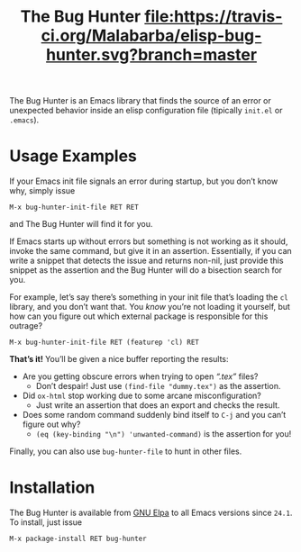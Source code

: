 #+OPTIONS: toc:nil num:nil
#+TITLE: [[file:hunter.png]] The Bug Hunter [[https://travis-ci.org/Malabarba/elisp-bug-hunter][file:https://travis-ci.org/Malabarba/elisp-bug-hunter.svg?branch=master]]


The Bug Hunter is an Emacs library that finds the source of an error
or unexpected behavior inside an elisp configuration file (tipically
~init.el~ or ~.emacs~).

* Usage Examples

If your Emacs init file signals an error during startup, but you don’t
know why, simply issue
#+BEGIN_SRC text
M-x bug-hunter-init-file RET RET
#+END_SRC
and The Bug Hunter will find it for you.

If Emacs starts up without errors but something is not working as it
should, invoke the same command, but give it in an assertion.
Essentially, if you can write a snippet that detects the issue and
returns non-nil, just provide this snippet as the assertion and the
Bug Hunter will do a bisection search for you.

For example, let’s say there’s something in your init file that’s
loading the ~cl~ library, and you don’t want that. You /know/ you’re
not loading it yourself, but how can you figure out which external
package is responsible for this outrage?

#+BEGIN_SRC text
M-x bug-hunter-init-file RET (featurep 'cl) RET
#+END_SRC

*That’s it!* You’ll be given a nice buffer reporting the results:

[[file:cl-example.png]]
- Are you getting obscure errors when trying to open /“.tex”/ files?
  - Don’t despair! Just use ~(find-file "dummy.tex")~ as the assertion.
- Did ~ox-html~ stop working due to some arcane misconfiguration?
  - Just write an assertion that does an export and checks the result.
- Does some random command suddenly bind itself to ~C-j~ and you can’t figure out why?
  - ~(eq (key-binding "\n") 'unwanted-command)~ is the assertion for you!

Finally, you can also use ~bug-hunter-file~ to hunt in other files.

* Installation
The Bug Hunter is available from [[https://elpa.gnu.org/packages/bug-hunter.html][GNU Elpa]] to all Emacs versions since
~24.1~. To install, just issue

#+BEGIN_SRC text
M-x package-install RET bug-hunter
#+END_SRC
